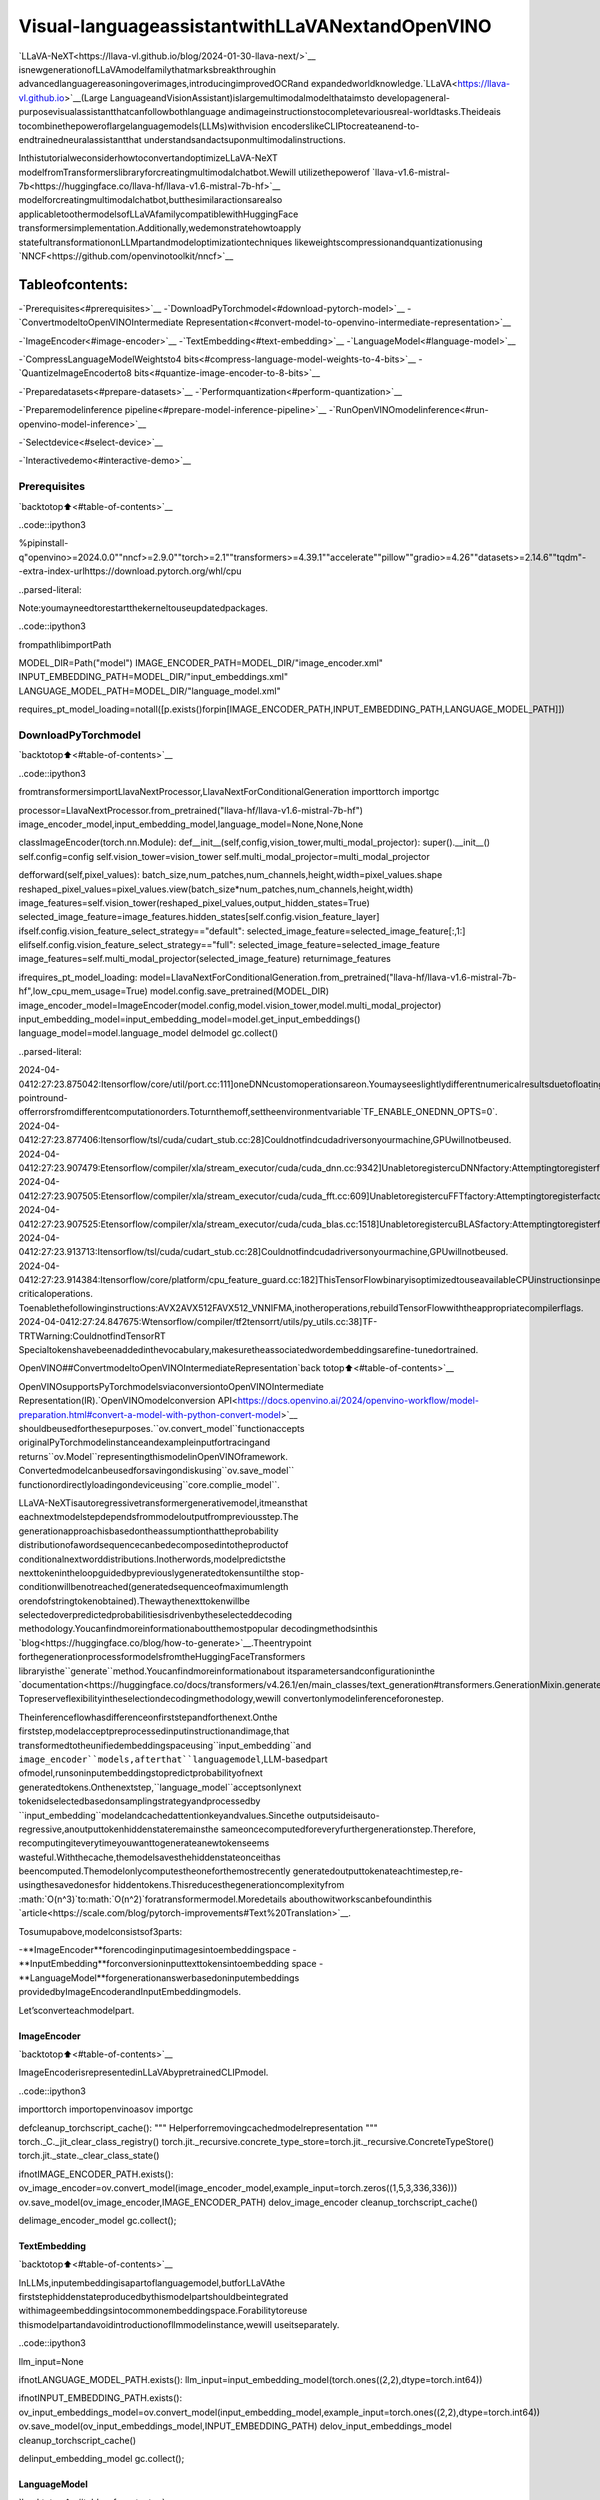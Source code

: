 Visual-languageassistantwithLLaVANextandOpenVINO
======================================================

`LLaVA-NeXT<https://llava-vl.github.io/blog/2024-01-30-llava-next/>`__
isnewgenerationofLLaVAmodelfamilythatmarksbreakthroughin
advancedlanguagereasoningoverimages,introducingimprovedOCRand
expandedworldknowledge.`LLaVA<https://llava-vl.github.io>`__(Large
LanguageandVisionAssistant)islargemultimodalmodelthataimsto
developageneral-purposevisualassistantthatcanfollowbothlanguage
andimageinstructionstocompletevariousreal-worldtasks.Theideais
tocombinethepoweroflargelanguagemodels(LLMs)withvision
encoderslikeCLIPtocreateanend-to-endtrainedneuralassistantthat
understandsandactsuponmultimodalinstructions.

InthistutorialweconsiderhowtoconvertandoptimizeLLaVA-NeXT
modelfromTransformerslibraryforcreatingmultimodalchatbot.Wewill
utilizethepowerof
`llava-v1.6-mistral-7b<https://huggingface.co/llava-hf/llava-v1.6-mistral-7b-hf>`__
modelforcreatingmultimodalchatbot,butthesimilaractionsarealso
applicabletoothermodelsofLLaVAfamilycompatiblewithHuggingFace
transformersimplementation.Additionally,wedemonstratehowtoapply
statefultransformationonLLMpartandmodeloptimizationtechniques
likeweightscompressionandquantizationusing
`NNCF<https://github.com/openvinotoolkit/nncf>`__

Tableofcontents:
^^^^^^^^^^^^^^^^^^

-`Prerequisites<#prerequisites>`__
-`DownloadPyTorchmodel<#download-pytorch-model>`__
-`ConvertmodeltoOpenVINOIntermediate
Representation<#convert-model-to-openvino-intermediate-representation>`__

-`ImageEncoder<#image-encoder>`__
-`TextEmbedding<#text-embedding>`__
-`LanguageModel<#language-model>`__

-`CompressLanguageModelWeightsto4
bits<#compress-language-model-weights-to-4-bits>`__
-`QuantizeImageEncoderto8
bits<#quantize-image-encoder-to-8-bits>`__

-`Preparedatasets<#prepare-datasets>`__
-`Performquantization<#perform-quantization>`__

-`Preparemodelinference
pipeline<#prepare-model-inference-pipeline>`__
-`RunOpenVINOmodelinference<#run-openvino-model-inference>`__

-`Selectdevice<#select-device>`__

-`Interactivedemo<#interactive-demo>`__

Prerequisites
-------------

`backtotop⬆️<#table-of-contents>`__

..code::ipython3

%pipinstall-q"openvino>=2024.0.0""nncf>=2.9.0""torch>=2.1""transformers>=4.39.1""accelerate""pillow""gradio>=4.26""datasets>=2.14.6""tqdm"--extra-index-urlhttps://download.pytorch.org/whl/cpu


..parsed-literal::

Note:youmayneedtorestartthekerneltouseupdatedpackages.


..code::ipython3

frompathlibimportPath

MODEL_DIR=Path("model")
IMAGE_ENCODER_PATH=MODEL_DIR/"image_encoder.xml"
INPUT_EMBEDDING_PATH=MODEL_DIR/"input_embeddings.xml"
LANGUAGE_MODEL_PATH=MODEL_DIR/"language_model.xml"

requires_pt_model_loading=notall([p.exists()forpin[IMAGE_ENCODER_PATH,INPUT_EMBEDDING_PATH,LANGUAGE_MODEL_PATH]])

DownloadPyTorchmodel
----------------------

`backtotop⬆️<#table-of-contents>`__

..code::ipython3

fromtransformersimportLlavaNextProcessor,LlavaNextForConditionalGeneration
importtorch
importgc

processor=LlavaNextProcessor.from_pretrained("llava-hf/llava-v1.6-mistral-7b-hf")
image_encoder_model,input_embedding_model,language_model=None,None,None


classImageEncoder(torch.nn.Module):
def__init__(self,config,vision_tower,multi_modal_projector):
super().__init__()
self.config=config
self.vision_tower=vision_tower
self.multi_modal_projector=multi_modal_projector

defforward(self,pixel_values):
batch_size,num_patches,num_channels,height,width=pixel_values.shape
reshaped_pixel_values=pixel_values.view(batch_size*num_patches,num_channels,height,width)
image_features=self.vision_tower(reshaped_pixel_values,output_hidden_states=True)
selected_image_feature=image_features.hidden_states[self.config.vision_feature_layer]
ifself.config.vision_feature_select_strategy=="default":
selected_image_feature=selected_image_feature[:,1:]
elifself.config.vision_feature_select_strategy=="full":
selected_image_feature=selected_image_feature
image_features=self.multi_modal_projector(selected_image_feature)
returnimage_features


ifrequires_pt_model_loading:
model=LlavaNextForConditionalGeneration.from_pretrained("llava-hf/llava-v1.6-mistral-7b-hf",low_cpu_mem_usage=True)
model.config.save_pretrained(MODEL_DIR)
image_encoder_model=ImageEncoder(model.config,model.vision_tower,model.multi_modal_projector)
input_embedding_model=input_embedding_model=model.get_input_embeddings()
language_model=model.language_model
delmodel
gc.collect()


..parsed-literal::

2024-04-0412:27:23.875042:Itensorflow/core/util/port.cc:111]oneDNNcustomoperationsareon.Youmayseeslightlydifferentnumericalresultsduetofloating-pointround-offerrorsfromdifferentcomputationorders.Toturnthemoff,settheenvironmentvariable`TF_ENABLE_ONEDNN_OPTS=0`.
2024-04-0412:27:23.877406:Itensorflow/tsl/cuda/cudart_stub.cc:28]Couldnotfindcudadriversonyourmachine,GPUwillnotbeused.
2024-04-0412:27:23.907479:Etensorflow/compiler/xla/stream_executor/cuda/cuda_dnn.cc:9342]UnabletoregistercuDNNfactory:AttemptingtoregisterfactoryforplugincuDNNwhenonehasalreadybeenregistered
2024-04-0412:27:23.907505:Etensorflow/compiler/xla/stream_executor/cuda/cuda_fft.cc:609]UnabletoregistercuFFTfactory:AttemptingtoregisterfactoryforplugincuFFTwhenonehasalreadybeenregistered
2024-04-0412:27:23.907525:Etensorflow/compiler/xla/stream_executor/cuda/cuda_blas.cc:1518]UnabletoregistercuBLASfactory:AttemptingtoregisterfactoryforplugincuBLASwhenonehasalreadybeenregistered
2024-04-0412:27:23.913713:Itensorflow/tsl/cuda/cudart_stub.cc:28]Couldnotfindcudadriversonyourmachine,GPUwillnotbeused.
2024-04-0412:27:23.914384:Itensorflow/core/platform/cpu_feature_guard.cc:182]ThisTensorFlowbinaryisoptimizedtouseavailableCPUinstructionsinperformance-criticaloperations.
Toenablethefollowinginstructions:AVX2AVX512FAVX512_VNNIFMA,inotheroperations,rebuildTensorFlowwiththeappropriatecompilerflags.
2024-04-0412:27:24.847675:Wtensorflow/compiler/tf2tensorrt/utils/py_utils.cc:38]TF-TRTWarning:CouldnotfindTensorRT
Specialtokenshavebeenaddedinthevocabulary,makesuretheassociatedwordembeddingsarefine-tunedortrained.


OpenVINO##ConvertmodeltoOpenVINOIntermediateRepresentation`back
totop⬆️<#table-of-contents>`__

OpenVINOsupportsPyTorchmodelsviaconversiontoOpenVINOIntermediate
Representation(IR).`OpenVINOmodelconversion
API<https://docs.openvino.ai/2024/openvino-workflow/model-preparation.html#convert-a-model-with-python-convert-model>`__
shouldbeusedforthesepurposes.``ov.convert_model``functionaccepts
originalPyTorchmodelinstanceandexampleinputfortracingand
returns``ov.Model``representingthismodelinOpenVINOframework.
Convertedmodelcanbeusedforsavingondiskusing``ov.save_model``
functionordirectlyloadingondeviceusing``core.complie_model``.

LLaVA-NeXTisautoregressivetransformergenerativemodel,itmeansthat
eachnextmodelstepdependsfrommodeloutputfrompreviousstep.The
generationapproachisbasedontheassumptionthattheprobability
distributionofawordsequencecanbedecomposedintotheproductof
conditionalnextworddistributions.Inotherwords,modelpredictsthe
nexttokenintheloopguidedbypreviouslygeneratedtokensuntilthe
stop-conditionwillbenotreached(generatedsequenceofmaximumlength
orendofstringtokenobtained).Thewaythenexttokenwillbe
selectedoverpredictedprobabilitiesisdrivenbytheselecteddecoding
methodology.Youcanfindmoreinformationaboutthemostpopular
decodingmethodsinthis
`blog<https://huggingface.co/blog/how-to-generate>`__.Theentrypoint
forthegenerationprocessformodelsfromtheHuggingFaceTransformers
libraryisthe``generate``method.Youcanfindmoreinformationabout
itsparametersandconfigurationinthe
`documentation<https://huggingface.co/docs/transformers/v4.26.1/en/main_classes/text_generation#transformers.GenerationMixin.generate>`__.
Topreserveflexibilityintheselectiondecodingmethodology,wewill
convertonlymodelinferenceforonestep.

Theinferenceflowhasdifferenceonfirststepandforthenext.Onthe
firststep,modelacceptpreprocessedinputinstructionandimage,that
transformedtotheunifiedembeddingspaceusing``input_embedding``and
``image_encoder``models,afterthat``languagemodel``,LLM-basedpart
ofmodel,runsoninputembeddingstopredictprobabilityofnext
generatedtokens.Onthenextstep,``language_model``acceptsonlynext
tokenidselectedbasedonsamplingstrategyandprocessedby
``input_embedding``modelandcachedattentionkeyandvalues.Sincethe
outputsideisauto-regressive,anoutputtokenhiddenstateremainsthe
sameoncecomputedforeveryfurthergenerationstep.Therefore,
recomputingiteverytimeyouwanttogenerateanewtokenseems
wasteful.Withthecache,themodelsavesthehiddenstateonceithas
beencomputed.Themodelonlycomputestheoneforthemostrecently
generatedoutputtokenateachtimestep,re-usingthesavedonesfor
hiddentokens.Thisreducesthegenerationcomplexityfrom
:math:`O(n^3)`to:math:`O(n^2)`foratransformermodel.Moredetails
abouthowitworkscanbefoundinthis
`article<https://scale.com/blog/pytorch-improvements#Text%20Translation>`__.

Tosumupabove,modelconsistsof3parts:

-**ImageEncoder**forencodinginputimagesintoembeddingspace
-**InputEmbedding**forconversioninputtexttokensintoembedding
space
-**LanguageModel**forgenerationanswerbasedoninputembeddings
providedbyImageEncoderandInputEmbeddingmodels.

Let’sconverteachmodelpart.

ImageEncoder
~~~~~~~~~~~~~

`backtotop⬆️<#table-of-contents>`__

ImageEncoderisrepresentedinLLaVAbypretrainedCLIPmodel.

..code::ipython3

importtorch
importopenvinoasov
importgc


defcleanup_torchscript_cache():
"""
Helperforremovingcachedmodelrepresentation
"""
torch._C._jit_clear_class_registry()
torch.jit._recursive.concrete_type_store=torch.jit._recursive.ConcreteTypeStore()
torch.jit._state._clear_class_state()


ifnotIMAGE_ENCODER_PATH.exists():
ov_image_encoder=ov.convert_model(image_encoder_model,example_input=torch.zeros((1,5,3,336,336)))
ov.save_model(ov_image_encoder,IMAGE_ENCODER_PATH)
delov_image_encoder
cleanup_torchscript_cache()

delimage_encoder_model
gc.collect();

TextEmbedding
~~~~~~~~~~~~~~

`backtotop⬆️<#table-of-contents>`__

InLLMs,inputembeddingisapartoflanguagemodel,butforLLaVAthe
firststephiddenstateproducedbythismodelpartshouldbeintegrated
withimageembeddingsintocommonembeddingspace.Forabilitytoreuse
thismodelpartandavoidintroductionofllmmodelinstance,wewill
useitseparately.

..code::ipython3

llm_input=None

ifnotLANGUAGE_MODEL_PATH.exists():
llm_input=input_embedding_model(torch.ones((2,2),dtype=torch.int64))

ifnotINPUT_EMBEDDING_PATH.exists():
ov_input_embeddings_model=ov.convert_model(input_embedding_model,example_input=torch.ones((2,2),dtype=torch.int64))
ov.save_model(ov_input_embeddings_model,INPUT_EMBEDDING_PATH)
delov_input_embeddings_model
cleanup_torchscript_cache()

delinput_embedding_model
gc.collect();

LanguageModel
~~~~~~~~~~~~~~

`backtotop⬆️<#table-of-contents>`__

LanguageModelisresponsibleforgenerationanswerinLLaVA.Thispart
isverysimilartostandardLLMfortextgeneration.Ourmodeluses
`mistralai/Mistral-7B-Instruct-v0.2<https://huggingface.co/mistralai/Mistral-7B-Instruct-v0.2>`__
asbaseLLM.Tooptimizethegenerationprocessandusememorymore
efficiently,HuggingFacetransformersAPIprovidesamechanismfor
cachingmodelstateexternallyusing``use_cache=True``parameterand
``past_key_values``argumentininputsandoutputs.Withthecache,the
modelsavesthehiddenstateonceithasbeencomputed.Themodelonly
computestheoneforthemostrecentlygeneratedoutputtokenateach
timestep,re-usingthesavedonesforhiddentokens.Thisreducesthe
generationcomplexityfrom:math:`O(n^3)`to:math:`O(n^2)`fora
transformermodel.Withthisoption,themodelgetsthepreviousstep’s
hiddenstates(cachedattentionkeysandvalues)asinputand
additionallyprovideshiddenstatesforthecurrentstepasoutput.It
meansforallnextiterations,itisenoughtoprovideonlyanewtoken
obtainedfromthepreviousstepandcachedkeyvaluestogetthenext
tokenprediction.

WithincreasingmodelsizelikeinmodernLLMs,wealsocannotean
increaseinthenumberofattentionblocksandsizepastkeyvalues
tensorsrespectively.Thestrategyforhandlingcachestateasmodel
inputsandoutputsintheinferencecyclemaybecomeabottleneckfor
memory-boundedsystems,especiallywithprocessinglonginputsequences,
forexampleinachatbotscenario.OpenVINOsuggestsatransformation
thatremovesinputsandcorrespondingoutputswithcachetensorsfrom
themodelkeepingcachehandlinglogicinsidethemodel.Suchmodelsare
alsocalledstateful.Astatefulmodelisamodelthatimplicitly
preservesdatabetweentwoconsecutiveinferencecalls.Thetensors
savedfromonerunarekeptinaninternalmemorybuffercalleda
``state``ora``variable``andmaybepassedtothenextrun,while
neverbeingexposedasmodeloutput.Hidingthecacheenablesstoring
andupdatingthecachevaluesinamoredevice-friendlyrepresentation.
Ithelpstoreducememoryconsumptionandadditionallyoptimizemodel
performance.Moredetailsaboutstatefulmodelsandworkingwithstate
canbefoundin`OpenVINO
documentation<https://docs.openvino.ai/2024/openvino-workflow/running-inference/stateful-models.html>`__.

..code::ipython3

fromtypingimportOptional,Tuple,List
fromopenvino.runtimeimportopset13
importnumpyasnp


defmodel_has_state(ov_model:ov.Model):
#TODO:Provideabetterwaybasedonthevariablesavailability,butOVPythonAPIdoesn'texposerequiredmethods
returnlen(ov_model.get_sinks())>0


defmodel_has_input_output_name(ov_model:ov.Model,name:str):
"""
Helperfunctionforcheckingthatmodelhasspecifiedinputoroutputname

Parameters:
ov_model(ov.Model):#TODO:Canwederivethedimensionsfromthemodeltopology?
name(str):
nameofinputoroutput

Returns:
TrueifinputoroutputwithrequestednameexistselseFalse
"""
returnnameinsum([list(t.get_names())fortinov_model.inputs+ov_model.outputs],[])


deffuse_cache_reorder(
ov_model:ov.Model,
not_kv_inputs:List[str],
key_value_input_names:List[str],
gather_dim:int,
):
"""
Fusesreored_cacheduringgeneratecycleintoov.Model.Usedwithstatefulmodels,becausewecannotmodifymodelstatedirectly.

Addsanewbeam_idxparameterandGatheroppereachkv-cacheinputinagivenmodel.
Shouldberunbeforemake_stateful.Implementsoptimumum's_reorder_cache
insidethemodelinthebeginningofeachiteration.
Gatherworksalonggivengather_dimdimensionthatmayvaryfrommodeltomodel.
KV-cacheinputsareidentifiedbasedonnamesinkey_value_input_names.
Appendthenewbeam_idxparametertonot_kv_inputs.

Parameters:
ov_model(`ov.Model`):
openvinomodelforprocessing
not_kv_inputs(`List[str]`):
listofinputnodesinmodelthatnotrelatedtopastkeyvalues
key_value_input_names(`List[str]`):
listofnamesforkeyvalueinputlayers
gather_dim(int):
dimensionforgatheringcacheduringreorderpass
"""

ifmodel_has_input_output_name(ov_model,"beam_idx"):
raiseValueError("Modelalreadyhasfusedcache")
input_batch=ov_model.input("inputs_embeds").get_partial_shape()[0]
beam_idx=opset13.parameter(name="beam_idx",dtype=ov.Type.i32,shape=ov.PartialShape([input_batch]))
beam_idx.output(0).get_tensor().add_names({"beam_idx"})#whylistisnotaccepted?
ov_model.add_parameters([beam_idx])
not_kv_inputs.append(ov_model.inputs[-1])
#Gooverallcacheparametersandfuse_reorder_cachewithindicesprovidedbythenewparameterbeam_idx
forinput_nameinkey_value_input_names:
parameter_output_port=ov_model.input(input_name)
consumers=parameter_output_port.get_target_inputs()
gather=opset13.gather(parameter_output_port,beam_idx,opset13.constant(gather_dim))
forconsumerinconsumers:
consumer.replace_source_output(gather.output(0))
ov_model.validate_nodes_and_infer_types()


defbuild_state_initializer(ov_model:ov.Model,batch_dim:int):
"""
BuildinitializationShapeOfExpressionforallReadValueops

Parameters:
ov_model(ov.Model):
openvinomodel
batch_dim(int):
indexofdimensioncorrespondingtobatchsize
"""
input_ids=ov_model.input("inputs_embeds")
batch=opset13.gather(
opset13.shape_of(input_ids,output_type="i64"),
opset13.constant([0]),
opset13.constant(0),
)
foropinov_model.get_ops():
ifop.get_type_name()=="ReadValue":
dims=[dim.min_lengthfordiminlist(op.get_output_partial_shape(0))]
dims[batch_dim]=batch
dims=[(opset13.constant(np.array([dim],dtype=np.int64))ifisinstance(dim,int)elsedim)fordimindims]
shape=opset13.concat(dims,axis=0)
broadcast=opset13.broadcast(opset13.constant(0.0,dtype=op.get_output_element_type(0)),shape)
op.set_arguments([broadcast])
ov_model.validate_nodes_and_infer_types()


defmake_stateful(
ov_model:ov.Model,
not_kv_inputs:List[str],
key_value_input_names:List[str],
key_value_output_names:List[str],
batch_dim:int,
num_attention_heads:int,
num_beams_and_batch:int=None,
):
"""
Hideskv-cacheinputsandoutputsinsidethemodelasvariables.

Parameters:
ov_model(ov.Model):
openvinomodel
not_kv_inputs(`List[str]`):
listofinputnodesinmodelthatnotrelatedtopastkeyvalues
key_value_input_names(`List[str]`):
listofnamesforkeyvalueinputlayers
key_value_output_names(`List[str]`):
listofnamesforkeyvalueinputlayers
batch_dim(int):
indexofbatchdimensioninkeyvaluelayers
num_attention_heads(int):
numberofattentionheadsforbatchdimensioninitialization
num_beams_an_batch(int):
precalculatednumberofbeamsandbatchforshapesinitialization
"""
fromopenvino._offline_transformationsimportapply_make_stateful_transformation

input_output_map={}

ifnum_beams_and_batchisnotNone:
#Setbatchsizeforinput_idsandattentionmasktoavoiddynamicdimensiongotpropagatedfromtheendofthemodelbacktoReadValue
forinputinnot_kv_inputs:
shape=input.get_partial_shape()
ifshape.rank.get_length()<=2:#==1forbeam_index
shape[0]=num_beams_and_batch
input.get_node().set_partial_shape(shape)
forkv_name_pairinzip(key_value_input_names,key_value_output_names):
input_output_map[kv_name_pair[0]]=kv_name_pair[1]
ifnum_beams_and_batchisnotNone:
input=ov_model.input(kv_name_pair[0])
shape=input.get_partial_shape()
shape[batch_dim]=num_beams_and_batch*num_attention_heads
input.get_node().set_partial_shape(shape)

ifnum_beams_and_batchisnotNone:
#Re-validationmodelifshapesarealteredabove
ov_model.validate_nodes_and_infer_types()

apply_make_stateful_transformation(ov_model,input_output_map)
ifnum_beams_and_batchisNone:
build_state_initializer(ov_model,batch_dim)


defpatch_stateful(ov_model):
key_value_input_names=[key.get_any_name()forkeyinov_model.inputs[2:-1]]
key_value_output_names=[key.get_any_name()forkeyinov_model.outputs[1:]]
not_kv_inputs=[inputforinputinov_model.inputsifnotany(nameinkey_value_input_namesfornameininput.get_names())]
ifnotkey_value_input_namesornotkey_value_output_names:
return
batch_dim=0
num_attention_heads=1

fuse_cache_reorder(ov_model,not_kv_inputs,key_value_input_names,batch_dim)
make_stateful(
ov_model,
not_kv_inputs,
key_value_input_names,
key_value_output_names,
batch_dim,
num_attention_heads,
None,
)

..code::ipython3

make_stateful_model=True
core=ov.Core()

ifnotLANGUAGE_MODEL_PATH.exists():
pkv=language_model(inputs_embeds=llm_input,attention_mask=torch.ones((2,2),dtype=torch.int64))[1]
model_inputs=["attention_mask","position_ids"]
model_outputs=["logits"]
foridxinrange(len(pkv)):
model_inputs.extend([f"past_key_values.{idx}.key",f"past_key_values.{idx}.value"])
model_outputs.extend([f"present.{idx}.key",f"present.{idx}.value"])
model_inputs.append("inputs_embeds")
language_model.config.torchscript=True
position_ids=torch.tensor([[2,3],[2,3]])
ov_model=ov.convert_model(
language_model,
example_input={
"inputs_embeds":llm_input,
"attention_mask":torch.ones((2,4)),
"past_key_values":pkv,
"position_ids":position_ids,
},
)

forinput,input_nameinzip(ov_model.inputs,model_inputs):
input.get_tensor().set_names({input_name})

foroutput,output_nameinzip(ov_model.outputs,model_outputs):
output.get_tensor().set_names({output_name})
ifmake_stateful_model:
patch_stateful(ov_model)
ov.save_model(ov_model,LANGUAGE_MODEL_PATH)
delov_model
cleanup_torchscript_cache()
dellanguage_model
gc.collect()

CompressLanguageModelWeightsto4bits
-----------------------------------------

`backtotop⬆️<#table-of-contents>`__

Forreducingmemoryconsumption,weightscompressionoptimizationcanbe
appliedusing`NNCF<https://github.com/openvinotoolkit/nncf>`__.Weight
compressionaimstoreducethememoryfootprintofamodel.Itcanalso
leadtosignificantperformanceimprovementforlargememory-bound
models,suchasLargeLanguageModels(LLMs).LLMsandothermodels,
whichrequireextensivememorytostoretheweightsduringinference,
canbenefitfromweightcompressioninthefollowingways:

-enablingtheinferenceofexceptionallylargemodelsthatcannotbe
accommodatedinthememoryofthedevice;

-improvingtheinferenceperformanceofthemodelsbyreducingthe
latencyofthememoryaccesswhencomputingtheoperationswith
weights,forexample,Linearlayers.

`NeuralNetworkCompressionFramework
(NNCF)<https://github.com/openvinotoolkit/nncf>`__provides4-bit/
8-bitmixedweightquantizationasacompressionmethodprimarily
designedtooptimizeLLMs.Themaindifferencebetweenweights
compressionandfullmodelquantization(post-trainingquantization)is
thatactivationsremainfloating-pointinthecaseofweights
compressionwhichleadstoabetteraccuracy.Weightcompressionfor
LLMsprovidesasolidinferenceperformanceimprovementwhichisonpar
withtheperformanceofthefullmodelquantization.Inaddition,weight
compressionisdata-freeanddoesnotrequireacalibrationdataset,
makingiteasytouse.

``nncf.compress_weights``functioncanbeusedforperformingweights
compression.ThefunctionacceptsanOpenVINOmodelandother
compressionparameters.ComparedtoINT8compression,INT4compression
improvesperformanceevenmore,butintroducesaminordropin
predictionquality.

Moredetailsaboutweightscompression,canbefoundin`OpenVINO
documentation<https://docs.openvino.ai/2024/openvino-workflow/model-optimization-guide/weight-compression.html>`__.

**Note:**weightscompressionprocessmayrequireadditionaltimeand
memoryforperforming.Youcandisableitusingwidgetbelow:

..code::ipython3

importipywidgetsaswidgets

to_compress_weights=widgets.Checkbox(
value=True,
description="WeightsCompression",
disabled=False,
)

to_compress_weights




..parsed-literal::

Checkbox(value=True,description='WeightsCompression')



..code::ipython3

importnncf

compression_configuration={
"mode":nncf.CompressWeightsMode.INT4_SYM,
"group_size":64,
"ratio":0.6,
}

LANGUAGE_MODEL_PATH_INT4=LANGUAGE_MODEL_PATH.parent/LANGUAGE_MODEL_PATH.name.replace(".xml","-int4.xml")
ifto_compress_weights.valueandnotLANGUAGE_MODEL_PATH_INT4.exists():
ov_model=core.read_model(LANGUAGE_MODEL_PATH)
ov_compressed_model=nncf.compress_weights(ov_model,**compression_configuration)
ov.save_model(ov_compressed_model,LANGUAGE_MODEL_PATH_INT4)
delov_compressed_model
delov_model
gc.collect()


..parsed-literal::

INFO:nncf:NNCFinitializedsuccessfully.Supportedframeworksdetected:torch,tensorflow,onnx,openvino


QuantizeImageEncoderto8bits
--------------------------------

`backtotop⬆️<#table-of-contents>`__

Thegoalofthispartoftutorialistodemonstratehowtospeedupthe
imageencoderbyapplying8-bitpost-trainingquantizationfrom
`NNCF<https://github.com/openvinotoolkit/nncf/>`__(NeuralNetwork
CompressionFramework)andinferquantizedmodelviaOpenVINO™Toolkit.
`NNCF<https://github.com/openvinotoolkit/nncf/>`__enables
post-trainingquantizationbyaddingquantizationlayersintomodel
graphandthenusingasubsetofthetrainingdatasettoinitializethe
parametersoftheseadditionalquantizationlayers.Quantizedoperations
areexecutedin``INT8``insteadof``FP32``/``FP16``makingmodel
inferencefaster.Theoptimizationprocesscontainsthefollowingsteps:

1.Preparequantizationdataset
2.QuantizetheconvertedOpenVINOmodelwithNNCF.
3.Savequantizedmodelondiskfornextusage.

..

**Note:**quantizationprocessmayrequireadditionaltimeandmemory
forperforming.Youcandisableitusingwidgetbelow:

..code::ipython3

to_quantize=widgets.Checkbox(
value=True,
description="Quantization",
disabled=False,
)

to_quantize




..parsed-literal::

Checkbox(value=True,description='Quantization')



..code::ipython3

IMAGE_ENCODER_PATH_INT8=IMAGE_ENCODER_PATH.parent/IMAGE_ENCODER_PATH.name.replace(".xml","-int8.xml")


importrequests

r=requests.get(
url="https://raw.githubusercontent.com/openvinotoolkit/openvino_notebooks/latest/utils/skip_kernel_extension.py",
)
open("skip_kernel_extension.py","w").write(r.text)

%load_extskip_kernel_extension

Preparedatasets
~~~~~~~~~~~~~~~~

`backtotop⬆️<#table-of-contents>`__

The`Conceptual
Captions<https://ai.google.com/research/ConceptualCaptions/>`__dataset
consistingof~3.3Mimagesannotatedwithcaptionsisusedtoquantize
model.

..code::ipython3

%%skipnot$to_quantize.value

importrequests
fromioimportBytesIO
importnumpyasnp
fromPILimportImage
fromrequests.packages.urllib3.exceptionsimportInsecureRequestWarning
requests.packages.urllib3.disable_warnings(InsecureRequestWarning)


defget_pil_from_url(url):
"""
DownloadsandconvertsanimagefromaURLtoaPILImageobject.
"""
response=requests.get(url,verify=False,timeout=20)
image=Image.open(BytesIO(response.content))
returnimage.convert("RGB")

defcollate_fn(example,image_column="image_url"):
"""
Preprocessesanexamplebyloadingandtransformingimageandtextdata.
Checksifthetextdataintheexampleisvalidbycallingthe`check_text_data`function.
DownloadstheimagespecifiedbytheURLintheimage_columnbycallingthe`get_pil_from_url`function.
Ifthereisanyerrorduringthedownloadprocess,returnsNone.
Returnsthepreprocessedinputswithtransformedimageandtextdata.
"""
assertlen(example)==1
example=example[0]
url=example[image_column]
try:
image=get_pil_from_url(url)
h,w=image.size
ifh==1orw==1:
returnNone
exceptException:
returnNone

inputs=processor.image_processor(images=[image],return_tensors="pt")
returninputs

..code::ipython3

%%skipnot$to_quantize.value

importtorch
fromdatasetsimportload_dataset
fromtqdm.notebookimporttqdm

defprepare_calibration_data(dataloader,init_steps):
"""
Thisfunctionpreparescalibrationdatafromadataloaderforaspecifiednumberofinitializationsteps.
Ititeratesoverthedataloader,fetchingbatchesandstoringtherelevantdata.
"""
data=[]
print(f"Fetching{init_steps}samplesfortheinitialization...")
withtqdm(total=init_steps)aspbar:
forbatchindataloader:
iflen(data)==init_steps:
break
ifbatch:
pbar.update(1)
withtorch.no_grad():
data.append(
{
"pixel_values":batch["pixel_values"].to("cpu")
}
)
returndata


defprepare_dataset(opt_init_steps=50,max_train_samples=1000):
"""
Preparesavision-textdatasetforquantization.
"""
dataset=load_dataset("google-research-datasets/conceptual_captions",trust_remote_code=True)
train_dataset=dataset["train"].shuffle(seed=42)
dataloader=torch.utils.data.DataLoader(train_dataset,collate_fn=collate_fn,batch_size=1)
calibration_data=prepare_calibration_data(dataloader,opt_init_steps)
returncalibration_data

..code::ipython3

%%skipnot$to_quantize.value

vcalibration_data=[]
ifnotIMAGE_ENCODER_PATH_INT8.exists():
calibration_data=prepare_dataset()

Performquantization
~~~~~~~~~~~~~~~~~~~~

`backtotop⬆️<#table-of-contents>`__

Createaquantizedmodelfromthepre-trainedmodel.

**NOTE**:Quantizationistimeandmemoryconsumingoperation.
Runningquantizationcodebelowmaytakesometime.

..code::ipython3

%%skipnot$to_quantize.value


ifnotIMAGE_ENCODER_PATH_INT8.exists():
iflen(calibration_data)==0:
raiseRuntimeError(
'Calibrationdatasetisempty.Pleasecheckinternetconnectionandtrytodownloadimagesmanually.'
)

ov_model=core.read_model(IMAGE_ENCODER_PATH)
calibration_dataset=nncf.Dataset(calibration_data)
quantized_model=nncf.quantize(
model=ov_model,
calibration_dataset=calibration_dataset,
model_type=nncf.ModelType.TRANSFORMER,
subset_size=len(calibration_data),
#SmoothQuantalgorithmreducesactivationquantizationerror;optimalalphavaluewasobtainedthroughgridsearch
advanced_parameters=nncf.AdvancedQuantizationParameters(smooth_quant_alpha=0.6)
)
ov.save_model(quantized_model,IMAGE_ENCODER_PATH_INT8)
delov_model
delquantized_model
gc.collect()

Preparemodelinferencepipeline
--------------------------------

`backtotop⬆️<#table-of-contents>`__

|image0|

``OVLlavaForCausalLM``classprovidesease-to-useinterfaceforusing
modelingenerationscenario.Itisbasedon
``transformers.generation.GenerationMixin``thatgivesusopportunityto
reuseallreachcapabilitiesforgenerationimplementedinHuggingFace
Transformerslibrary.Moredetailsaboutthisinterfacecanbefoundin
`HuggingFace
documentation<https://huggingface.co/docs/transformers/main_classes/text_generation>`__.

..|image0|image::https://github.com/openvinotoolkit/openvino_notebooks/assets/29454499/a562e9de-5b94-4e24-ac52-532019fc92d3

..code::ipython3

importtorch
fromtransformers.generationimportGenerationConfig,GenerationMixin
fromtransformers.modeling_outputsimportCausalLMOutputWithPast
fromtransformersimportAutoConfig
fromtransformers.models.llava_next.modeling_llava_nextimport(
get_anyres_image_grid_shape,
unpad_image,
)
importopenvinoasov


classOVLlavaForCausalLM(GenerationMixin):
def__init__(
self,
core,
image_encoder_path,
input_embedding_path,
language_model_path,
device,
):
self.image_encoder=core.compile_model(core.read_model(image_encoder_path),device)
self.input_embeddings=core.compile_model(core.read_model(input_embedding_path),device)
self.model=core.read_model(language_model_path)
self.input_names={key.get_any_name():idxforidx,keyinenumerate(self.model.inputs)}
self.output_names={idx:keyforidx,keyinenumerate(self.model.outputs)}
self.key_value_input_names=[keyforkeyinlist(self.input_names)ifkeynotin["beam_idx","inputs_embeds","attention_mask","position_ids"]]
self.key_value_output_names=[keyforkeyinlist(self.output_names)[1:]]
self.stateful=len(self.key_value_input_names)==0
compiled_model=core.compile_model(self.model,device)
self.request=compiled_model.create_infer_request()
self.config=AutoConfig.from_pretrained(Path(language_model_path).parent)
self.generation_config=GenerationConfig.from_model_config(self.config)
self.main_input_name="input_ids"
self.device=torch.device("cpu")
self.num_pkv=2
self.next_beam_idx=None
self.image_newline=torch.zeros(self.config.text_config.hidden_size,dtype=torch.float32)
self.pad_token_id=self.config.pad_token_idifself.config.pad_token_idisnotNoneelse-1
self.past_len=0
self._supports_cache_class=False

defcan_generate(self):
"""ReturnsTruetovalidatethecheckthatthemodelusing`GenerationMixin.generate()`canindeedgenerate."""
returnTrue

def__call__(
self,
input_ids:torch.LongTensor,
pixel_values:torch.Tensor,
attention_mask:Optional[torch.LongTensor]=None,
past_key_values:Optional[Tuple[Tuple[torch.FloatTensor]]]=None,
position_ids:Optional[torch.LongTensor]=None,
image_sizes=None,
**kwargs,
)->CausalLMOutputWithPast:
returnself.forward(
input_ids,
pixel_values,
attention_mask,
past_key_values,
position_ids,
image_sizes,
**kwargs,
)

defforward(
self,
input_ids:torch.LongTensor,
pixel_values:torch.Tensor,
attention_mask:Optional[torch.LongTensor]=None,
past_key_values:Optional[Tuple[Tuple[torch.FloatTensor]]]=None,
position_ids:Optional[torch.LongTensor]=None,
image_sizes=None,
**kwargs,
)->CausalLMOutputWithPast:
"""Generalinferencemethod"""
inputs={}
ifpast_key_valuesisnotNone:
inputs={}
ifnotself.stateful:
past_key_values=tuple(past_key_valueforpkv_per_layerinpast_key_valuesforpast_key_valueinpkv_per_layer)
#Addthepast_key_valuestothedecoderinputs
inputs=dict(zip(self.key_value_input_names,past_key_values))
#input_ids=np.array(input_ids)[:,-1:]
inputs_embeds=self.input_embeddings(input_ids)[0]
inputs["inputs_embeds"]=inputs_embeds
#inputs["attention_mask"]=attention_mask
if"beam_idx"inself.input_names:
inputs["beam_idx"]=self.next_beam_idxifself.next_beam_idxisnotNoneelsenp.arange(batch_size,dtype=int)

ifnotself.stateful:
first_layer_past_key_value=torch.from_numpy(past_key_values[0][0][:,:,:,0])
else:
first_layer_past_key_value=torch.from_numpy(self.request.query_state()[0].state.data[:,:,:,0])

#Sumalldimensionsofhead_dim(-2)toavoidrandomerrorssuchas:https://github.com/huggingface/transformers/pull/28032#issuecomment-1863691941
batch_index,non_attended_tokens=torch.where(first_layer_past_key_value.float().sum(-2)==0)

#Getthetargetlength
target_length=input_ids.shape[1]
past_length=first_layer_past_key_value.shape[-1]

extended_attention_mask=torch.ones(
(attention_mask.shape[0],past_length),
dtype=attention_mask.dtype,
device=attention_mask.device,
)

#Filteroutonlythetokensthatcanbeun-attended,thiscanhappen
#ifoneusesLlava+Fusedmoduleswherethecacheonthe
#firstiterationisalreadybigenough,orifonepassescustomcache
valid_indices=non_attended_tokens<extended_attention_mask.size(-1)
new_batch_index=batch_index[valid_indices]
new_non_attended_tokens=non_attended_tokens[valid_indices]

#Zero-outtheplaceswherewedon'tneedtoattend
extended_attention_mask[new_batch_index,new_non_attended_tokens]=0

attention_mask=torch.cat((extended_attention_mask,attention_mask[:,-target_length:]),dim=1)
position_ids=torch.sum(attention_mask,dim=1).unsqueeze(-1)-1
inputs["attention_mask"]=attention_mask
inputs["position_ids"]=position_ids

else:
inputs=self.prepare_multimodal_input(input_ids,pixel_values,attention_mask,position_ids,image_sizes)

#Runinference
self.request.start_async(inputs,share_inputs=True)
self.request.wait()

logits=torch.from_numpy(self.request.get_tensor(self.output_names[0]).data)

ifnotself.stateful:
#Tupleoflengthequalto:numberoflayer*numberofpast_key_valueperdecoderlayer(2correspondstotheself-attentionlayer)
past_key_values=tuple(self.request.get_tensor(key).dataforkeyinself.key_value_output_names)
#Tupleoftupleoflength`n_layers`,witheachtupleoflengthequalto2(k/vofself-attention)
past_key_values=tuple(past_key_values[i:i+self.num_pkv]foriinrange(0,len(past_key_values),self.num_pkv))
else:
past_key_values=((),)
self.past_len+=inputs["inputs_embeds"].shape[1]
returnCausalLMOutputWithPast(logits=logits,past_key_values=past_key_values)

defprepare_multimodal_input(self,input_ids,pixel_values,attention_mask,position_ids,image_sizes=None):
"""Preprocessingfunctionforembeddingmultimodaldata"""
inputs={}
inputs_embeds=torch.from_numpy(self.input_embeddings(input_ids)[0])
batch_size=input_ids.shape[0]
ifnotself.stateful:
forinput_nameinself.key_value_input_names:
model_inputs=self.modeget_anyres_image_grid_shapel.input(input_name)
shape=model_inputs.get_partial_shape()
shape[0]=batch_size
ifshape[2].is_dynamic:
shape[2]=0
else:
shape[1]=0
inputs[input_name]=ov.Tensor(model_inputs.get_element_type(),shape.get_shape())
else:
self.past_len=0
self.request.reset_state()
#Setinitialvalueforthenextbeam_idxinputthatwillbeusedatthecurrentiteration
#andwillbeoptionallyupdatedby_reorder_cacheatthenextiterationsifbeam_searchisused
self.next_beam_idx=np.arange(batch_size,dtype=int)

if"beam_idx"inself.input_names:
inputs["beam_idx"]=self.next_beam_idxifself.next_beam_idxisnotNoneelsenp.arange(batch_size,dtype=int)
ifpixel_valuesisNone:
inputs["inputs_embeds"]=inputs_embeds
inputs["attention_mask"]=attention_mask
ifposition_idsisNone:
position_ids=torch.cumsum(attention_mask,axis=1)-1
position_ids[attention_mask==0]=1
inputs["position_ids"]=position_ids
res=self.image_encoder(pixel_values)
image_features=torch.from_numpy(res[0])
split_sizes=[image.shape[0]forimageinpixel_values]
image_features=torch.split(image_features,split_sizes,dim=0)

#NOTEweonlysupportmultimodal_patch_merge_type=="spatial_unpad"
height=width=self.config.vision_config.image_size//self.config.vision_config.patch_size

new_image_features=[]
forimage_idx,image_featureinenumerate(image_features):
ifimage_feature.shape[0]>1:
base_image_feature=image_feature[0]
image_feature=image_feature[1:]

ifheight*width!=base_image_feature.shape[0]:
raiseValueError("Thenumberofpatchesisnotconsistentwiththeimagesize.")
num_patch_height,num_patch_width=get_anyres_image_grid_shape(
image_sizes[image_idx],
self.config.image_grid_pinpoints,
self.config.vision_config.image_size,
)
image_feature=image_feature.view(num_patch_height,num_patch_width,height,width,-1)
image_feature=image_feature.permute(4,0,2,1,3).contiguous()
image_feature=image_feature.flatten(1,2).flatten(2,3)
image_feature=unpad_image(image_feature,image_sizes[image_idx])
image_feature=torch.cat(
(
image_feature,
self.image_newline[:,None,None].expand(*image_feature.shape[:-1],1),
),
dim=-1,
)
image_feature=image_feature.flatten(1,2).transpose(0,1)
image_feature=torch.cat((base_image_feature,image_feature),dim=0)
else:
image_feature=image_feature[0]
image_feature=torch.cat((image_feature,self.image_newline[None]),dim=0)
new_image_features.append(image_feature)
image_features=torch.stack(new_image_features,dim=0)

(
inputs_embeds,
attention_mask,
position_ids,
)=self._merge_input_ids_with_image_features(image_features,inputs_embeds,input_ids,attention_mask,None)
inputs["inputs_embeds"]=inputs_embeds
inputs["attention_mask"]=attention_mask
inputs["position_ids"]=position_ids

returninputs

def_merge_input_ids_with_image_features(self,image_features,inputs_embeds,input_ids,attention_mask,labels):
num_images,num_image_patches,embed_dim=image_features.shape
batch_size,sequence_length=input_ids.shape
left_padding=nottorch.sum(input_ids[:,-1]==torch.tensor(self.pad_token_id))
#1.Createamasktoknowwherespecialimagetokensare
special_image_token_mask=input_ids==self.config.image_token_index
num_special_image_tokens=torch.sum(special_image_token_mask,dim=-1)
#Computethemaximumembeddimension
max_embed_dim=(num_special_image_tokens.max()*(num_image_patches-1))+sequence_length
batch_indices,non_image_indices=torch.where(input_ids!=self.config.image_token_index)

#2.Computethepositionswheretextshouldbewritten
#Calculatenewpositionsfortexttokensinmergedimage-textsequence.
#`special_image_token_mask`identifiesimagetokens.Eachimagetokenwillbereplacedby`nb_text_tokens_per_images-1`texttokens.
#`torch.cumsum`computeshoweachimagetokenshiftssubsequenttexttokenpositions.
#-1toadjustforzero-basedindexing,as`cumsum`inherentlyincreasesindicesbyone.
new_token_positions=torch.cumsum((special_image_token_mask*(num_image_patches-1)+1),-1)-1
nb_image_pad=max_embed_dim-1-new_token_positions[:,-1]
ifleft_padding:
new_token_positions+=nb_image_pad[:,None]#offsetforleftpadding
text_to_overwrite=new_token_positions[batch_indices,non_image_indices]

#3.Createthefullembedding,alreadypaddedtothemaximumposition
final_embedding=torch.zeros(
batch_size,
max_embed_dim,
embed_dim,
dtype=inputs_embeds.dtype,
device=inputs_embeds.device,
)
final_attention_mask=torch.zeros(
batch_size,
max_embed_dim,
dtype=attention_mask.dtype,
device=inputs_embeds.device,
)
#IncasetheVisionmodelortheLanguagemodelhasbeenoffloadedtoCPU,weneedtomanually
#setthecorrespondingtensorsintotheircorrecttargetdevice.
target_device=inputs_embeds.device
batch_indices,non_image_indices,text_to_overwrite=(
batch_indices.to(target_device),
non_image_indices.to(target_device),
text_to_overwrite.to(target_device),
)
attention_mask=attention_mask.to(target_device)

#4.Filltheembeddingsbasedonthemask.Ifwehave["hey""<image>","how","are"]
#weneedtoindexcopyon[0,577,578,579]forthetextand[1:576]fortheimagefeatures
final_embedding[batch_indices,text_to_overwrite]=inputs_embeds[batch_indices,non_image_indices]
final_attention_mask[batch_indices,text_to_overwrite]=attention_mask[batch_indices,non_image_indices]
iflabelsisnotNone:
final_labels[batch_indices,text_to_overwrite]=labels[batch_indices,non_image_indices]

#5.Filltheembeddingscorrespondingtotheimages.Anythingthatisstillzerosneedsfilling
image_to_overwrite=torch.all(final_embedding==0,dim=-1)
image_to_overwrite&=image_to_overwrite.cumsum(-1)-1>=nb_image_pad[:,None].to(target_device)
ifimage_to_overwrite.sum()!=image_features.shape[:-1].numel():
raiseValueError(
f"Theinputprovidedtothemodelarewrong.Thenumberofimagetokensis{torch.sum(special_image_token_mask)}while"
f"thenumberofimagegiventothemodelis{num_images}.Thispreventscorrectindexingandbreaksbatchgeneration."
)

final_embedding[image_to_overwrite]=image_features.contiguous().reshape(-1,embed_dim).to(target_device)
final_attention_mask|=image_to_overwrite
position_ids=(final_attention_mask.cumsum(-1)-1).masked_fill_((final_attention_mask==0),1)

#6.Maskouttheembeddingatpaddingpositions,aswelaterusethepast_key_valuevaluetodeterminethenon-attendedtokens.
batch_indices,pad_indices=torch.where(input_ids==self.pad_token_id)
indices_to_mask=new_token_positions[batch_indices,pad_indices]

final_embedding[batch_indices,indices_to_mask]=0

returnfinal_embedding,final_attention_mask,position_ids

defprepare_inputs_for_generation(
self,
input_ids,
past_key_values=None,
inputs_embeds=None,
pixel_values=None,
image_sizes=None,
attention_mask=None,
**kwargs,
):
ifpast_key_valuesisnotNone:
ifnotself.stateful:
cache_length=past_length=past_key_values[0][0].shape[2]
else:
cache_length=past_length=self.past_len

#Keeponlytheunprocessedtokens:
#1-Ifthelengthoftheattention_maskexceedsthelengthofinput_ids,thenweareinasettingwhere
#someoftheinputsareexclusivelypassedaspartofthecache(e.g.whenpassinginput_embedsas
#input)
ifattention_maskisnotNoneandattention_mask.shape[1]>input_ids.shape[1]:
input_ids=input_ids[:,-(attention_mask.shape[1]-past_length):]
#2-Ifthepast_lengthissmallerthaninput_ids',theninput_idsholdsallinputtokens.Wecandiscard
#input_idsbasedonthepast_length.llava
elifpast_length<input_ids.shape[1]:
input_ids=input_ids[:,past_length:]
#3-Otherwise(past_length>=input_ids.shape[1]),let'sassumeinput_idsonlyhasunprocessedtokens.
elifself.config.image_token_indexininput_ids:
input_ids=input_ids[:,input_ids.shape[1]-1:]
#Ifthecachehasseenmoretokensthanitcanhold,thenthecachehasasizelimit.Let'sdiscardthe
#olderattentionvalues,astheircorrespondingvaluesarenotpartoftheinput.
ifcache_length<past_lengthandattention_maskisnotNone:
attention_mask=attention_mask[:,-(cache_length+input_ids.shape[1]):]

position_ids=kwargs.get("position_ids",None)
ifattention_maskisnotNoneandposition_idsisNone:
#createposition_idsontheflyforbatchgllavaenerationsubset_siz
position_ids=attention_mask.long().cumsum(-1)-1
position_ids.masked_fill_(attention_mask==0,1)
ifpast_key_values:
position_ids=position_ids[:,-input_ids.shape[1]:]

#if`inputs_embeds`arepassed,weonlywanttousetheminthe1stgenerationstep
ifinputs_embedsisnotNoneandpast_key_valuesisNone:
model_inputs={"inputs_embeds":inputs_embeds}
else:
model_inputs={"input_ids":input_ids}

model_inputs.update(
{
"position_ids":position_ids,
"past_key_values":past_key_values,
"use_cache":kwargs.get("use_cache"),
"attention_mask":attention_mask,
"pixel_values":pixel_values,
"image_sizes":image_sizes,
}
)
returnmodel_inputs

RunOpenVINOmodelinference
----------------------------

`backtotop⬆️<#table-of-contents>`__

Selectdevice
~~~~~~~~~~~~~

`backtotop⬆️<#table-of-contents>`__

..code::ipython3

core=ov.Core()

support_devices=core.available_devices
if"NPU"insupport_devices:
support_devices.remove("NPU")

device=widgets.Dropdown(
options=support_devices+["AUTO"],
value="CPU",
description="Device:",
disabled=False,
)

device




..parsed-literal::

Dropdown(description='Device:',options=('CPU','GPU.0','GPU.1'),value='CPU')



..code::ipython3

use_int4_lang_model=widgets.Checkbox(
value=LANGUAGE_MODEL_PATH_INT4.exists(),
description="INT4languagemodel",
disabled=notLANGUAGE_MODEL_PATH_INT4.exists(),
)

use_int4_lang_model




..parsed-literal::

Checkbox(value=True,description='INT4languagemodel')



..code::ipython3

use_int8_image_encoder=widgets.Checkbox(
value=IMAGE_ENCODER_PATH_INT8.exists(),
description="INT8imageencoder",
disabled=notIMAGE_ENCODER_PATH_INT8.exists(),
)

use_int8_image_encoder




..parsed-literal::

Checkbox(value=True,description='INT4languagemodel')



..code::ipython3

lang_model_path=LANGUAGE_MODEL_PATH_INT4ifuse_int4_lang_model.valueelseLANGUAGE_MODEL_PATH
image_encoder_path=IMAGE_ENCODER_PATH_INT8ifuse_int8_image_encoder.valueelseIMAGE_ENCODER_PATH

ov_llava_model=OVLlavaForCausalLM(core,image_encoder_path,INPUT_EMBEDDING_PATH,lang_model_path,device.value)

..code::ipython3

fromPILimportImage
importrequests


fromtransformersimportTextStreamer

url="https://github.com/openvinotoolkit/openvino_notebooks/assets/29454499/d5fbbd1a-d484-415c-88cb-9986625b7b11"
image=Image.open(requests.get(url,stream=True).raw)
question="Whatisunusualonthisimage?"
prompt=f"[INST]<image>\n{question}[/INST]"
streamer=TextStreamer(processor,skip_special_tokens=True,skip_prompt=True)

inputs=processor(prompt,image,return_tensors="pt")
print(f"Question:\n{question}")
image


..parsed-literal::

Question:
Whatisunusualonthisimage?




..image::llava-next-multimodal-chatbot-with-output_files/llava-next-multimodal-chatbot-with-output_32_1.png



..code::ipython3

print("Answer:")
streamer=TextStreamer(processor,skip_special_tokens=True,skip_prompt=True)
output=ov_llava_model.generate(**inputs,max_new_tokens=49,streamer=streamer)


..parsed-literal::

Setting`pad_token_id`to`eos_token_id`:2foropen-endgeneration.


..parsed-literal::

Answer:
Theimageshowsacatlyingonitsbackinsideacardboardbox.What'sunusualisthatthecatappearstobeinarelaxedandsomewhathuman-likepose,withitspawsupintheairanditsbellyexposed.


Interactivedemo
----------------

`backtotop⬆️<#table-of-contents>`__

..code::ipython3

importgradioasgr
fromtransformersimportTextIteratorStreamer
fromthreadingimportThread
fromPILimportImage
importtorch

example_image_urls=[
(
"https://github.com/openvinotoolkit/openvino_notebooks/assets/29454499/1d6a0188-5613-418d-a1fd-4560aae1d907",
"bee.jpg",
),
(
"https://github.com/openvinotoolkit/openvino_notebooks/assets/29454499/6cc7feeb-0721-4b5d-8791-2576ed9d2863",
"baklava.png",
),
]
forurl,file_nameinexample_image_urls:
Image.open(requests.get(url,stream=True).raw).save(file_name)


defbot_streaming(message,history):
print(message)
ifmessage["files"]:
image=message["files"][-1]["path"]ifisinstance(message["files"][-1],dict)elsemessage["files"][-1]
else:
#ifthere'snoimageuploadedforthisturn,lookforimagesinthepastturns
#keptinsidetuples,takethelastone
forhistinhistory:
ifisinstance(hist[0],tuple):
image=hist[0][0]

ifimageisNone:
gr.Error("YouneedtouploadanimageforLLaVAtowork.")
prompt=f"[INST]<image>\n{message['text']}[/INST]"
image=Image.open(image).convert("RGB")
inputs=processor(prompt,image,return_tensors="pt")

streamer=TextIteratorStreamer(processor,**{"skip_special_tokens":True})
generation_kwargs=dict(inputs,streamer=streamer,max_new_tokens=100)

thread=Thread(target=ov_llava_model.generate,kwargs=generation_kwargs)
thread.start()

text_prompt=f"[INST]\n{message['text']}[/INST]"

buffer=""
fornew_textinstreamer:
buffer+=new_text
generated_text_without_prompt=buffer[len(text_prompt):]
yieldgenerated_text_without_prompt


demo=gr.ChatInterface(
fn=bot_streaming,
title="LLaVANeXT",
examples=[
{"text":"Whatisontheflower?","files":["./bee.jpg"]},
{"text":"Howtomakethispastry?","files":["./baklava.png"]},
],
description="Try[LLaVANeXT](https://huggingface.co/docs/transformers/main/en/model_doc/llava_next)inthisdemousingOpenVINO.Uploadanimageandstartchattingaboutit,orsimplytryoneoftheexamplesbelow.Ifyoudon'tuploadanimage,youwillreceiveanerror.",
stop_btn="StopGeneration",
multimodal=True,
)

try:
demo.launch(debug=False)
exceptException:
demo.launch(debug=False,share=True)

